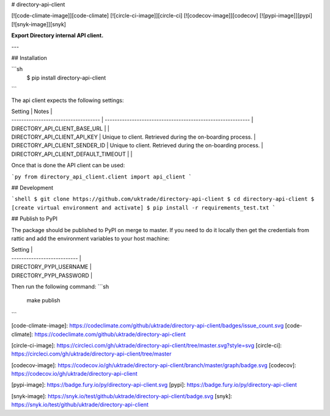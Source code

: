# directory-api-client

[![code-climate-image]][code-climate]
[![circle-ci-image]][circle-ci]
[![codecov-image]][codecov]
[![pypi-image]][pypi]
[![snyk-image]][snyk]

**Export Directory internal API client.**

---


## Installation

```sh
    $ pip install directory-api-client
```

The api client expects the following settings:

| Setting                              | Notes                                                       |
| ------------------------------------ | ----------------------------------------------------------- |
| DIRECTORY_API_CLIENT_BASE_URL        |                                                             |
| DIRECTORY_API_CLIENT_API_KEY         | Unique to client. Retrieved during the on-boarding process. |
| DIRECTORY_API_CLIENT_SENDER_ID       | Unique to client. Retrieved during the on-boarding process. |
| DIRECTORY_API_CLIENT_DEFAULT_TIMEOUT |                                                             |

Once that is done the API client can be used:

```py
from directory_api_client.client import api_client
```

## Development

```shell
$ git clone https://github.com/uktrade/directory-api-client
$ cd directory-api-client
$ [create virtual environment and activate]
$ pip install -r requirements_test.txt
```

## Publish to PyPI

The package should be published to PyPI on merge to master. If you need to do it locally then get the credentials from rattic and add the environment variables to your host machine:

| Setting                     |
| --------------------------- |
| DIRECTORY_PYPI_USERNAME     |
| DIRECTORY_PYPI_PASSWORD     |

Then run the following command:
```sh
    make publish
```

[code-climate-image]: https://codeclimate.com/github/uktrade/directory-api-client/badges/issue_count.svg
[code-climate]: https://codeclimate.com/github/uktrade/directory-api-client

[circle-ci-image]: https://circleci.com/gh/uktrade/directory-api-client/tree/master.svg?style=svg
[circle-ci]: https://circleci.com/gh/uktrade/directory-api-client/tree/master

[codecov-image]: https://codecov.io/gh/uktrade/directory-api-client/branch/master/graph/badge.svg
[codecov]: https://codecov.io/gh/uktrade/directory-api-client

[pypi-image]: https://badge.fury.io/py/directory-api-client.svg
[pypi]: https://badge.fury.io/py/directory-api-client

[snyk-image]: https://snyk.io/test/github/uktrade/directory-api-client/badge.svg
[snyk]: https://snyk.io/test/github/uktrade/directory-api-client


